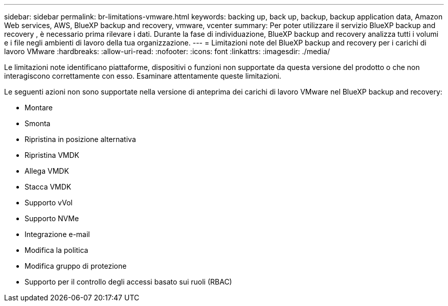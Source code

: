 ---
sidebar: sidebar 
permalink: br-limitations-vmware.html 
keywords: backing up, back up, backup, backup application data, Amazon Web services, AWS, BlueXP backup and recovery, vmware, vcenter 
summary: Per poter utilizzare il servizio BlueXP backup and recovery , è necessario prima rilevare i dati. Durante la fase di individuazione, BlueXP backup and recovery analizza tutti i volumi e i file negli ambienti di lavoro della tua organizzazione. 
---
= Limitazioni note del BlueXP backup and recovery per i carichi di lavoro VMware
:hardbreaks:
:allow-uri-read: 
:nofooter: 
:icons: font
:linkattrs: 
:imagesdir: ./media/


[role="lead"]
Le limitazioni note identificano piattaforme, dispositivi o funzioni non supportate da questa versione del prodotto o che non interagiscono correttamente con esso. Esaminare attentamente queste limitazioni.

Le seguenti azioni non sono supportate nella versione di anteprima dei carichi di lavoro VMware nel BlueXP backup and recovery:

* Montare
* Smonta
* Ripristina in posizione alternativa
* Ripristina VMDK
* Allega VMDK
* Stacca VMDK
* Supporto vVol
* Supporto NVMe
* Integrazione e-mail
* Modifica la politica
* Modifica gruppo di protezione
* Supporto per il controllo degli accessi basato sui ruoli (RBAC)

